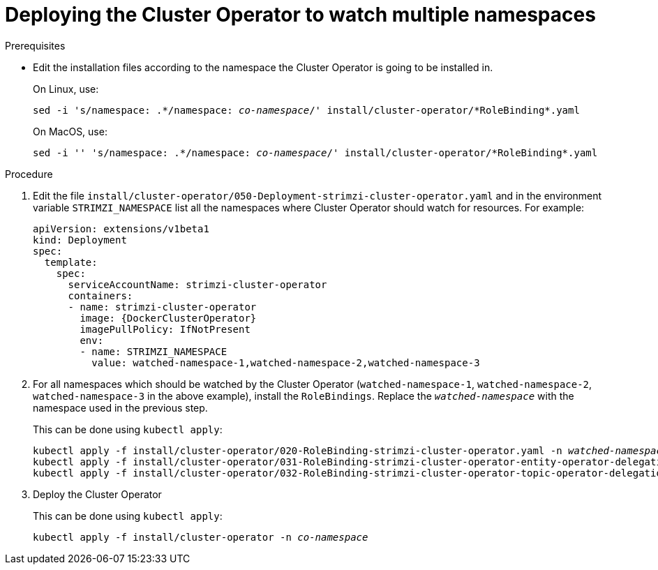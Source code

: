 // Module included in the following assemblies:
//
// assembly-cluster-operator.adoc

[id='deploying-cluster-operator-to-watch-multiple-namespaces{context}']
= Deploying the Cluster Operator to watch multiple namespaces

.Prerequisites

* Edit the installation files according to the namespace the Cluster Operator is going to be installed in.
+
On Linux, use:
+
[source, subs="+quotes"]
----
sed -i 's/namespace: .\*/namespace: _co-namespace_/' install/cluster-operator/*RoleBinding*.yaml
----
+
On MacOS, use:
+
[source, subs="+quotes"]
----
sed -i '' 's/namespace: .\*/namespace: _co-namespace_/' install/cluster-operator/*RoleBinding*.yaml
----

.Procedure

. Edit the file `install/cluster-operator/050-Deployment-strimzi-cluster-operator.yaml` and in the environment variable `STRIMZI_NAMESPACE` list all the namespaces where Cluster Operator should watch for resources.
For example:
+
[source,yaml,subs="attributes"]
----
apiVersion: extensions/v1beta1
kind: Deployment
spec:
  template:
    spec:
      serviceAccountName: strimzi-cluster-operator
      containers:
      - name: strimzi-cluster-operator
        image: {DockerClusterOperator}
        imagePullPolicy: IfNotPresent
        env:
        - name: STRIMZI_NAMESPACE
          value: watched-namespace-1,watched-namespace-2,watched-namespace-3
----

. For all namespaces which should be watched by the Cluster Operator (`watched-namespace-1`, `watched-namespace-2`, `watched-namespace-3` in the above example), install the `RoleBindings`.
Replace the `_watched-namespace_` with the namespace used in the previous step.
+
This can be done using `kubectl apply`:
[source,shell,subs="+quotes,attributes+"]
kubectl apply -f install/cluster-operator/020-RoleBinding-strimzi-cluster-operator.yaml -n _watched-namespace_
kubectl apply -f install/cluster-operator/031-RoleBinding-strimzi-cluster-operator-entity-operator-delegation.yaml -n _watched-namespace_
kubectl apply -f install/cluster-operator/032-RoleBinding-strimzi-cluster-operator-topic-operator-delegation.yaml -n _watched-namespace_

. Deploy the Cluster Operator
+
This can be done using `kubectl apply`:
[source,shell,subs="+quotes,attributes+"]
kubectl apply -f install/cluster-operator -n _co-namespace_
